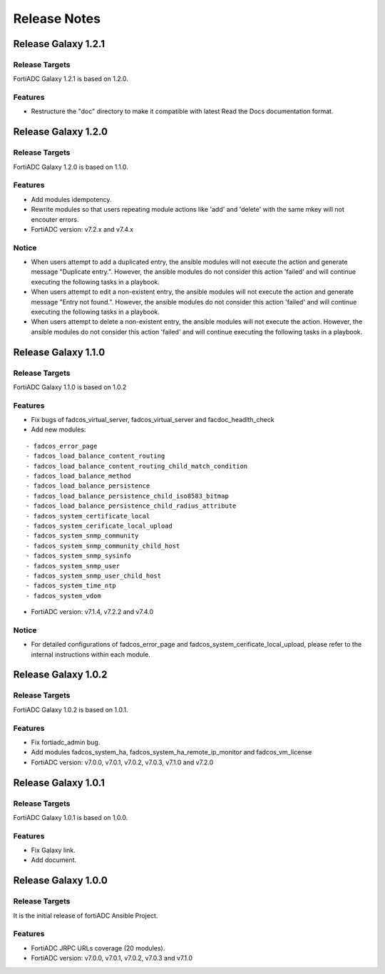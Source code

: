 
Release Notes
==============================

Release Galaxy 1.2.1
--------------------

Release Targets
^^^^^^^^^^^^^^^

FortiADC Galaxy 1.2.1 is based on 1.2.0.

Features
^^^^^^^^^^^^^^^
- Restructure the "doc" directory to make it compatible with latest Read the Docs documentation format.

Release Galaxy 1.2.0
--------------------

Release Targets
^^^^^^^^^^^^^^^

FortiADC Galaxy 1.2.0 is based on 1.1.0.

Features
^^^^^^^^^^^^^^^
- Add modules idempotency.
- Rewrite modules so that users repeating module actions like 'add' and 'delete' with the same mkey will not encouter errors.
- FortiADC version: v7.2.x and v7.4.x

Notice
^^^^^^^^^^^^^^^
- When users attempt to add a duplicated entry, the ansible modules will not execute the action and generate message "Duplicate entry.". However, the ansible modules do not consider this action 'failed' and will continue executing the following tasks in a playbook.
- When users attempt to edit a non-existent entry, the ansible modules will not execute the action and generate message "Entry not found.". However, the ansible modules do not consider this action 'failed' and will continue executing the following tasks in a playbook.
- When users attempt to delete a non-existent entry, the ansible modules will not execute the action. However, the ansible modules do not consider this action 'failed' and will continue executing the following tasks in a playbook. 

Release Galaxy 1.1.0
--------------------

Release Targets
^^^^^^^^^^^^^^^

FortiADC Galaxy 1.1.0 is based on 1.0.2

Features
^^^^^^^^^^^^^^^
- Fix bugs of fadcos_virtual_server, fadcos_virtual_server and facdoc_headlth_check
- Add new modules: 
::

  - fadcos_error_page
  - fadcos_load_balance_content_routing
  - fadcos_load_balance_content_routing_child_match_condition
  - fadcos_load_balance_method
  - fadcos_load_balance_persistence
  - fadcos_load_balance_persistence_child_iso8583_bitmap
  - fadcos_load_balance_persistence_child_radius_attribute
  - fadcos_system_certificate_local
  - fadcos_system_cerificate_local_upload
  - fadcos_system_snmp_community
  - fadcos_system_snmp_community_child_host
  - fadcos_system_snmp_sysinfo
  - fadcos_system_snmp_user
  - fadcos_system_snmp_user_child_host
  - fadcos_system_time_ntp
  - fadcos_system_vdom

- FortiADC version: v7.1.4, v7.2.2 and v7.4.0

Notice
^^^^^^^^^^^^^^^

- For detailed configurations of fadcos_error_page and fadcos_system_cerificate_local_upload, please refer to the internal instructions within each module.

Release Galaxy 1.0.2
--------------------

Release Targets
^^^^^^^^^^^^^^^

FortiADC Galaxy 1.0.2 is based on 1.0.1.

Features
^^^^^^^^^^^^^^^
- Fix fortiadc_admin bug.
- Add modules fadcos_system_ha, fadcos_system_ha_remote_ip_monitor and fadcos_vm_license
- FortiADC version: v7.0.0, v7.0.1, v7.0.2, v7.0.3, v7.1.0 and v7.2.0

Release Galaxy 1.0.1
--------------------

Release Targets
^^^^^^^^^^^^^^^

FortiADC Galaxy 1.0.1 is based on 1.0.0.

Features
^^^^^^^^^^^^^^^
- Fix Galaxy link.
- Add document.

Release Galaxy 1.0.0
--------------------

Release Targets
^^^^^^^^^^^^^^^

It is the initial release of fortiADC Ansible Project.

Features
^^^^^^^^^^^^^^^
- FortiADC JRPC URLs coverage (20 modules).
- FortiADC version: v7.0.0, v7.0.1, v7.0.2, v7.0.3 and v7.1.0


